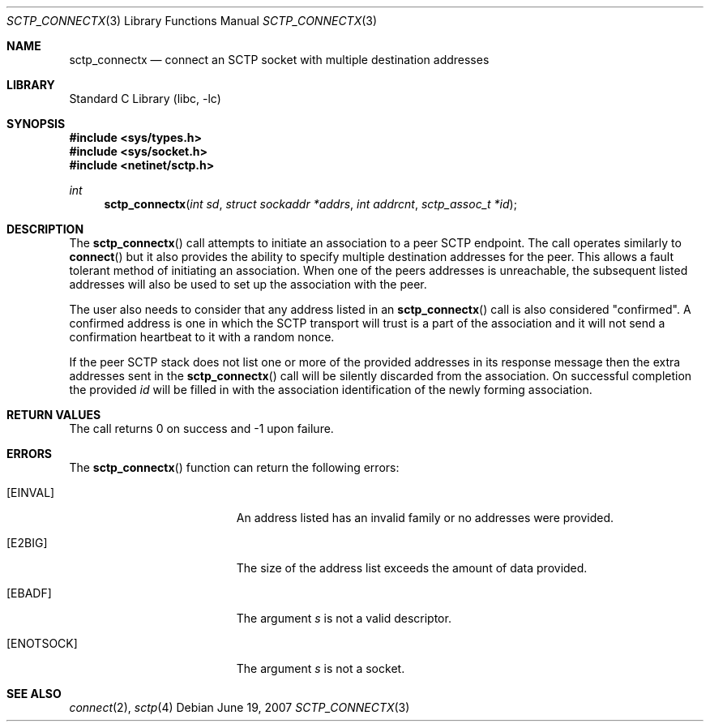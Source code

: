 .\" Copyright (c) 1983, 1991, 1993
.\"	The Regents of the University of California.  All rights reserved.
.\"
.\" Redistribution and use in source and binary forms, with or without
.\" modification, are permitted provided that the following conditions
.\" are met:
.\" 1. Redistributions of source code must retain the above copyright
.\"    notice, this list of conditions and the following disclaimer.
.\" 2. Redistributions in binary form must reproduce the above copyright
.\"    notice, this list of conditions and the following disclaimer in the
.\"    documentation and/or other materials provided with the distribution.
.\" 3. Neither the name of the University nor the names of its contributors
.\"    may be used to endorse or promote products derived from this software
.\"    without specific prior written permission.
.\"
.\" THIS SOFTWARE IS PROVIDED BY THE REGENTS AND CONTRIBUTORS ``AS IS'' AND
.\" ANY EXPRESS OR IMPLIED WARRANTIES, INCLUDING, BUT NOT LIMITED TO, THE
.\" IMPLIED WARRANTIES OF MERCHANTABILITY AND FITNESS FOR A PARTICULAR PURPOSE
.\" ARE DISCLAIMED.  IN NO EVENT SHALL THE REGENTS OR CONTRIBUTORS BE LIABLE
.\" FOR ANY DIRECT, INDIRECT, INCIDENTAL, SPECIAL, EXEMPLARY, OR CONSEQUENTIAL
.\" DAMAGES (INCLUDING, BUT NOT LIMITED TO, PROCUREMENT OF SUBSTITUTE GOODS
.\" OR SERVICES; LOSS OF USE, DATA, OR PROFITS; OR BUSINESS INTERRUPTION)
.\" HOWEVER CAUSED AND ON ANY THEORY OF LIABILITY, WHETHER IN CONTRACT, STRICT
.\" LIABILITY, OR TORT (INCLUDING NEGLIGENCE OR OTHERWISE) ARISING IN ANY WAY
.\" OUT OF THE USE OF THIS SOFTWARE, EVEN IF ADVISED OF THE POSSIBILITY OF
.\" SUCH DAMAGE.
.\"
.\" $FreeBSD: releng/10.1/lib/libc/net/sctp_connectx.3 251067 2013-05-28 20:37:48Z emaste $
.\"
.Dd June 19, 2007
.Dt SCTP_CONNECTX 3
.Os
.Sh NAME
.Nm sctp_connectx
.Nd connect an SCTP socket with multiple destination addresses
.Sh LIBRARY
.Lb libc
.Sh SYNOPSIS
.In sys/types.h
.In sys/socket.h
.In netinet/sctp.h
.Ft int
.Fn sctp_connectx "int sd" "struct sockaddr *addrs" "int addrcnt" "sctp_assoc_t *id"
.Sh DESCRIPTION
The
.Fn sctp_connectx
call attempts to initiate an association to a peer SCTP
endpoint.
The call operates similarly to
.Fn connect
but it also provides the ability to specify multiple destination
addresses for the peer.
This allows a fault tolerant method
of initiating an association.
When one of the peers addresses
is unreachable, the subsequent listed addresses will also be used
to set up the association with the peer.
.Pp
The user also needs to consider that any address listed in an
.Fn sctp_connectx
call is also considered "confirmed".
A confirmed address is one in
which the SCTP transport will trust is a part of the association
and it will not send a confirmation heartbeat to it with
a random nonce.
.Pp
If the peer SCTP stack does not list one or more of
the provided addresses in its response message then
the extra addresses sent in the
.Fn sctp_connectx
call will be silently discarded from the association.
On
successful completion the provided
.Fa id
will be
filled in with the association identification of the newly
forming association.
.Sh RETURN VALUES
The call returns 0 on success and -1 upon failure.
.Sh ERRORS
The
.Fn sctp_connectx
function can return the following errors:
.Bl -tag -width Er
.It Bq Er EINVAL
An address listed has an invalid family or no
addresses were provided.
.It Bq Er E2BIG
The size of the address list exceeds the amount of
data provided.
.It Bq Er EBADF
The argument
.Fa s
is not a valid descriptor.
.It Bq Er ENOTSOCK
The argument
.Fa s
is not a socket.
.El
.Sh SEE ALSO
.Xr connect 2 ,
.Xr sctp 4
